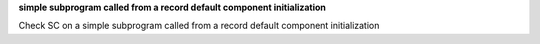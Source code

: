 **simple subprogram called from a record default component initialization**

Check SC on a simple subprogram called from a record default component initialization

